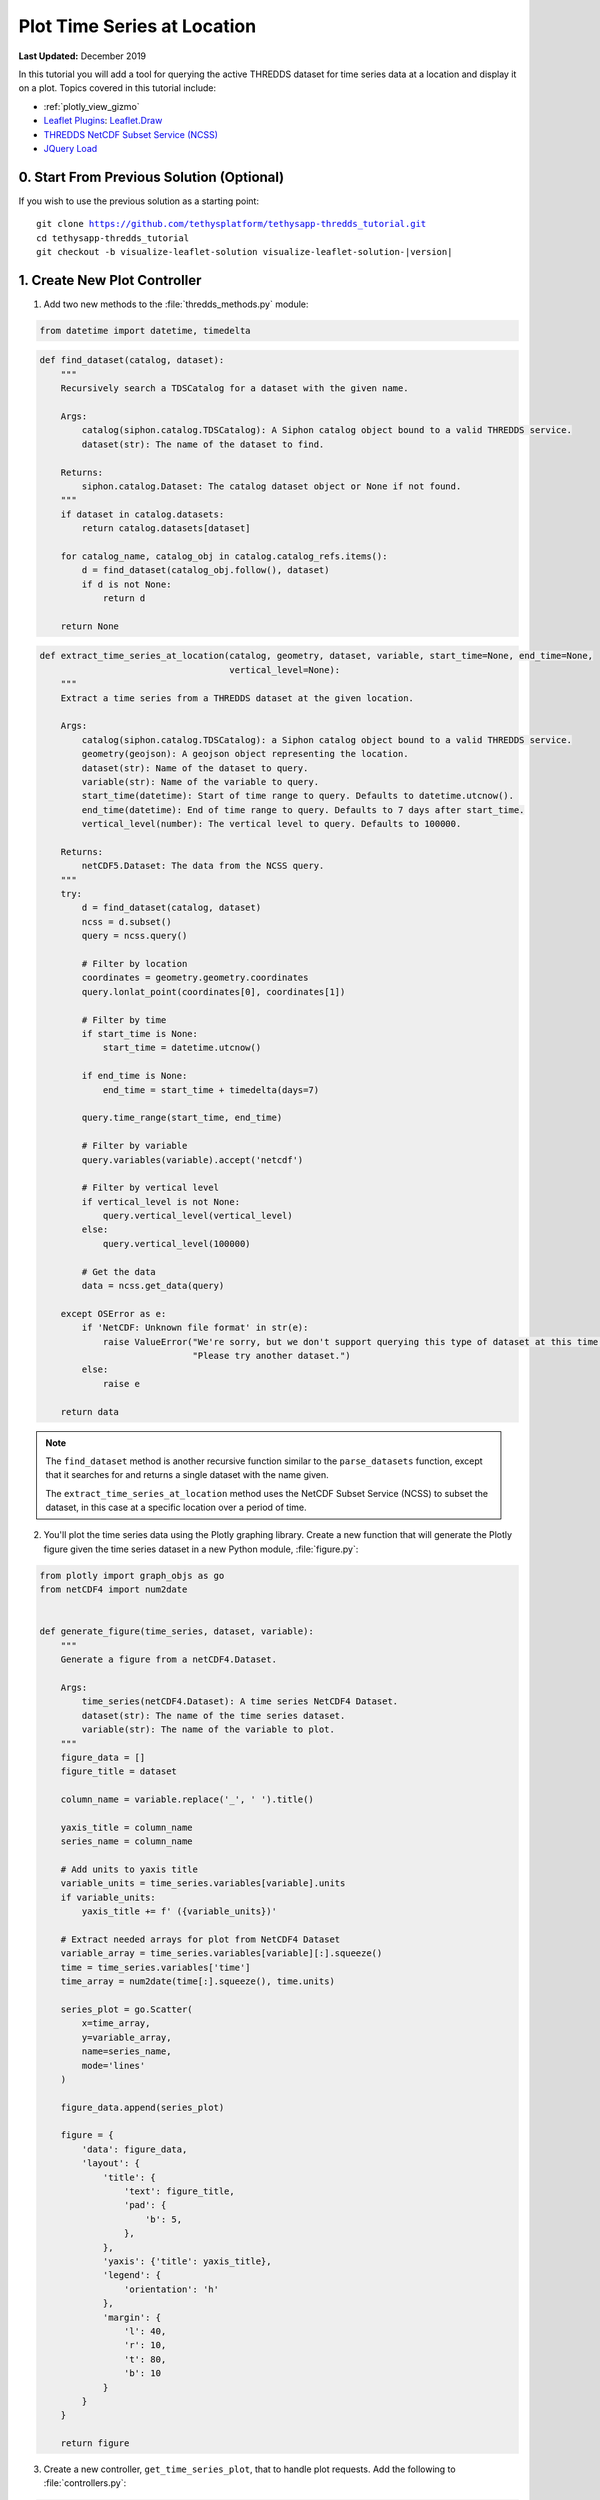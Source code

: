 ****************************
Plot Time Series at Location
****************************

**Last Updated:** December 2019

In this tutorial you will add a tool for querying the active THREDDS dataset for time series data at a location and display it on a plot. Topics covered in this tutorial include:

* :ref:`plotly_view_gizmo`
* `Leaflet Plugins <https://leafletjs.com/plugins.html>`_: `Leaflet.Draw <http://leaflet.github.io/Leaflet.draw/docs/leaflet-draw-latest.html>`_
* `THREDDS NetCDF Subset Service (NCSS) <https://www.unidata.ucar.edu/software/tds/current/reference/NetcdfSubsetServiceReference.html>`_
* `JQuery Load <https://api.jquery.com/load/>`_


0. Start From Previous Solution (Optional)
==========================================

If you wish to use the previous solution as a starting point:

.. parsed-literal::

    git clone https://github.com/tethysplatform/tethysapp-thredds_tutorial.git
    cd tethysapp-thredds_tutorial
    git checkout -b visualize-leaflet-solution visualize-leaflet-solution-|version|

1. Create New Plot Controller
=============================

1. Add two new methods to the :file:`thredds_methods.py` module:


.. code-block:: python

    from datetime import datetime, timedelta

.. code-block:: python

    def find_dataset(catalog, dataset):
        """
        Recursively search a TDSCatalog for a dataset with the given name.

        Args:
            catalog(siphon.catalog.TDSCatalog): A Siphon catalog object bound to a valid THREDDS service.
            dataset(str): The name of the dataset to find.

        Returns:
            siphon.catalog.Dataset: The catalog dataset object or None if not found.
        """
        if dataset in catalog.datasets:
            return catalog.datasets[dataset]

        for catalog_name, catalog_obj in catalog.catalog_refs.items():
            d = find_dataset(catalog_obj.follow(), dataset)
            if d is not None:
                return d

        return None

.. code-block:: python

    def extract_time_series_at_location(catalog, geometry, dataset, variable, start_time=None, end_time=None,
                                        vertical_level=None):
        """
        Extract a time series from a THREDDS dataset at the given location.

        Args:
            catalog(siphon.catalog.TDSCatalog): a Siphon catalog object bound to a valid THREDDS service.
            geometry(geojson): A geojson object representing the location.
            dataset(str): Name of the dataset to query.
            variable(str): Name of the variable to query.
            start_time(datetime): Start of time range to query. Defaults to datetime.utcnow().
            end_time(datetime): End of time range to query. Defaults to 7 days after start_time.
            vertical_level(number): The vertical level to query. Defaults to 100000.

        Returns:
            netCDF5.Dataset: The data from the NCSS query.
        """
        try:
            d = find_dataset(catalog, dataset)
            ncss = d.subset()
            query = ncss.query()

            # Filter by location
            coordinates = geometry.geometry.coordinates
            query.lonlat_point(coordinates[0], coordinates[1])

            # Filter by time
            if start_time is None:
                start_time = datetime.utcnow()

            if end_time is None:
                end_time = start_time + timedelta(days=7)

            query.time_range(start_time, end_time)

            # Filter by variable
            query.variables(variable).accept('netcdf')

            # Filter by vertical level
            if vertical_level is not None:
                query.vertical_level(vertical_level)
            else:
                query.vertical_level(100000)

            # Get the data
            data = ncss.get_data(query)

        except OSError as e:
            if 'NetCDF: Unknown file format' in str(e):
                raise ValueError("We're sorry, but we don't support querying this type of dataset at this time. "
                                 "Please try another dataset.")
            else:
                raise e

        return data

.. note::

    The ``find_dataset`` method is another recursive function similar to the ``parse_datasets`` function, except that it searches for and returns a single dataset with the name given.

    The ``extract_time_series_at_location`` method uses the NetCDF Subset Service (NCSS) to subset the dataset, in this case at a specific location over a period of time.

2. You'll plot the time series data using the Plotly graphing library. Create a new function that will generate the Plotly figure given the time series dataset in a new Python module, :file:`figure.py`:

.. code-block:: python

    from plotly import graph_objs as go
    from netCDF4 import num2date


    def generate_figure(time_series, dataset, variable):
        """
        Generate a figure from a netCDF4.Dataset.

        Args:
            time_series(netCDF4.Dataset): A time series NetCDF4 Dataset.
            dataset(str): The name of the time series dataset.
            variable(str): The name of the variable to plot.
        """
        figure_data = []
        figure_title = dataset

        column_name = variable.replace('_', ' ').title()

        yaxis_title = column_name
        series_name = column_name

        # Add units to yaxis title
        variable_units = time_series.variables[variable].units
        if variable_units:
            yaxis_title += f' ({variable_units})'

        # Extract needed arrays for plot from NetCDF4 Dataset
        variable_array = time_series.variables[variable][:].squeeze()
        time = time_series.variables['time']
        time_array = num2date(time[:].squeeze(), time.units)

        series_plot = go.Scatter(
            x=time_array,
            y=variable_array,
            name=series_name,
            mode='lines'
        )

        figure_data.append(series_plot)

        figure = {
            'data': figure_data,
            'layout': {
                'title': {
                    'text': figure_title,
                    'pad': {
                        'b': 5,
                    },
                },
                'yaxis': {'title': yaxis_title},
                'legend': {
                    'orientation': 'h'
                },
                'margin': {
                    'l': 40,
                    'r': 10,
                    't': 80,
                    'b': 10
                }
            }
        }

        return figure

3. Create a new controller, ``get_time_series_plot``, that to handle plot requests. Add the following to :file:`controllers.py`:

.. code-block:: python

    import geojson
    from datetime import datetime
    from simplejson.errors import JSONDecodeError
    from tethys_sdk.gizmos import SelectInput, PlotlyView
    from .figure import generate_figure
    from .thredds_methods import parse_datasets, get_layers_for_wms, extract_time_series_at_location

.. code-block:: python

    @login_required()
    def get_time_series_plot(request):
        context = {'success': False}

        if request.method != 'POST':
            return HttpResponseNotAllowed(['POST'])

        try:
            log.debug(f'POST: {request.POST}')

            geojson_str = str(request.POST.get('geometry', None))
            dataset = request.POST.get('dataset', None)
            variable = request.POST.get('variable', None)
            start_time = request.POST.get('start_time', None)
            end_time = request.POST.get('end_time', None)
            vertical_level = request.POST.get('vertical_level', None)

            # Deserialize GeoJSON string into Python objects
            try:
                geometry = geojson.loads(geojson_str)
            except JSONDecodeError:
                raise ValueError('Please draw an area of interest.')

            # Convert milliseconds from epoch to date time
            if start_time is not None:
                s = int(start_time) / 1000.0
                start_time = datetime.fromtimestamp(s)

            if end_time is not None:
                e = int(end_time) / 1000.0
                end_time = datetime.fromtimestamp(e)

            # Retrieve the connection to the THREDDS server
            catalog = app.get_spatial_dataset_service(app.THREDDS_SERVICE_NAME, as_engine=True)

            time_series = extract_time_series_at_location(
                catalog=catalog,
                geometry=geometry,
                dataset=dataset,
                variable=variable,
                start_time=start_time,
                end_time=end_time,
                vertical_level=vertical_level
            )

            log.debug(f'Time Series: {time_series}')

            figure = generate_figure(
                time_series=time_series,
                dataset=dataset,
                variable=variable
            )

            plot_view = PlotlyView(figure, height='200px', width='100%')

            context.update({
                'success': True,
                'plot_view': plot_view
            })

        except ValueError as e:
            context['error'] = str(e)

        except Exception:
            context['error'] = f'An unexpected error has occurred. Please try again.'
            log.exception('An unexpected error occurred.')

        return render(request, 'thredds_tutorial/plot.html', context)

4. Create a new template for the ``get_time_series_plot`` controller, :file:`templates/thredds_tutorial/plot.html`, with the following contents:

.. code-block:: html+django

    {% load tethys_gizmos %}

    {% if plot_view %}
      {% gizmo plot_view %}
    {% endif %}

    {% if error %}
      <div class="alert alert-danger" role="alert">
        <span>{{ error }}</span>
      </div>
    {% endif %}

5. Add a ``UrlMap`` for the ``get_time_series_plot`` controller in :file:`app.py`:

.. code-block:: python

    UrlMap(
        name='get_time_series_plot',
        url='thredds-tutorial/get-time-series-plot',
        controller='thredds_tutorial.controllers.get_time_series_plot'
    ),

2. Add Drawing Tool to Map
==========================

In this step you'll learn to use another Leaflet plugin: `Leaflet.Draw <http://leaflet.github.io/Leaflet.draw/docs/leaflet-draw-latest.html>`_. This plugin adds a toolbar of controls for drawing different shapes on the map, including a point/marker tool. You'll implement the plot at location tool using the marker tool and bind to its on-draw event to load the plot for that location.

1. Include Leaflet Draw scripts and stylesheets in :file:`templates/thredds_tutorial/home.html`:

.. code-block:: html+django

    {% block styles %}
      {{ block.super }}
      <link rel="stylesheet" href="https://unpkg.com/leaflet@1.6.0/dist/leaflet.css"
       integrity="sha512-xwE/Az9zrjBIphAcBb3F6JVqxf46+CDLwfLMHloNu6KEQCAWi6HcDUbeOfBIptF7tcCzusKFjFw2yuvEpDL9wQ=="
       crossorigin=""/>
      <link rel="stylesheet" href="https://cdn.jsdelivr.net/npm/leaflet-timedimension@1.1.1/dist/leaflet.timedimension.control.min.css" />
      <link rel="stylesheet" href="https://cdnjs.cloudflare.com/ajax/libs/leaflet.draw/0.4.2/leaflet.draw.css"/>
      <link rel="stylesheet" href="{% static 'thredds_tutorial/css/leaflet_map.css' %}"/>
      <link rel="stylesheet" href="{% static 'thredds_tutorial/css/loader.css' %}" />
    {% endblock %}

    {% block global_scripts %}
      {{ block.super }}
      <script src="https://unpkg.com/leaflet@1.6.0/dist/leaflet.js"
       integrity="sha512-gZwIG9x3wUXg2hdXF6+rVkLF/0Vi9U8D2Ntg4Ga5I5BZpVkVxlJWbSQtXPSiUTtC0TjtGOmxa1AJPuV0CPthew=="
       crossorigin=""></script>
      <script type="text/javascript" src="https://cdn.jsdelivr.net/npm/iso8601-js-period@0.2.1/iso8601.min.js"></script>
      <script type="text/javascript" src="https://cdn.jsdelivr.net/npm/leaflet-timedimension@1.1.1/dist/leaflet.timedimension.min.js"></script>
      <script src="https://cdnjs.cloudflare.com/ajax/libs/leaflet.draw/0.4.2/leaflet.draw.js"></script>
    {% endblock %}

2. Declare the following variables in :file:`public/js/leaflet_map.js`:

.. code-block:: javascript

    /************************************************************************
    *                      MODULE LEVEL / GLOBAL VARIABLES
    *************************************************************************/
    var public_interface,    // Object returned by the module
        m_map,               // The Leaflet Map
        m_layer,             // The layer
        m_layer_meta,        // Map of layer metadata indexed by variable
        m_td_layer,          // The time dimension layer
        m_curr_dataset,      // The current selected dataset
        m_curr_variable,     // The current selected variable/layer
        m_curr_style,        // The current selected style
        m_curr_wms_url,      // The current WMS url
        m_drawn_features;    // Layer for drawn items

    /************************************************************************
    *                    PRIVATE FUNCTION DECLARATIONS
    *************************************************************************/
    // Map Methods
    var init_map, update_layer;

    // Control Methods
    var init_controls, update_variable_control, update_style_control;

    // Legend Methods
    var update_legend, clear_legend;

    // Loader Methods
    var show_loader, hide_loader;

    // Plot Methods
    var init_plot_at_location;

3. The Leaflet.Draw toolbar can be customized to show or hide controls as desired. Since the plot at location tool will use the draw toolbar, you'll initialize it as part of the intialization of the plot at location tool. Implement the ``init_plot_at_location`` method in :file:`public/js/leaflet_map.js`:

.. code-block:: javascript

    // Plot Methods
    init_plot_at_location = function() {
        // Initialize layer for drawn features
        m_drawn_features = new L.FeatureGroup();
        m_map.addLayer(m_drawn_features);

        // Initialize draw controls
        let draw_control = new L.Control.Draw({
            draw: {
                polyline: false,
                polygon: false,
                circle: false,
                rectangle: false,
            }
        });

        m_map.addControl(draw_control);

        // Bind to draw event
        m_map.on(L.Draw.Event.CREATED, function(e) {
            // Remove all layers (only show one location at a time)
            m_drawn_features.clearLayers();

            // Add layer with the new features
            let new_features_layer = e.layer;
            m_drawn_features.addLayer(new_features_layer);
        });
    };

4. Call ``init_plot_at_location`` during initialization of :file:`public/js/leaflet_map.js`:

.. code-block:: javascript

    /************************************************************************
    *                  INITIALIZATION / CONSTRUCTOR
    *************************************************************************/

    // Initialization: jQuery function that gets called when
    // the DOM tree finishes loading
    $(function() {
        init_map();
        init_controls();
        init_plot_at_location();
    });


3. Load Plot Using JQuery Load
==============================

The `JQuery.load() <https://api.jquery.com/load/>`_ method is used to call a URL and load the returned HTML into the target element. In this step, you'll use ``jQuery.load()`` to call the ``get-time-series-plot`` endpoint and load the markup for the plot that is returned into a modal for display to the user. This pattern allows you to render the plot dynamically, while still defining it using Python and the Plotly gizmo.

1. Download this :download:`animated plot loading image <./resources/plot-loader.gif>` or find one that you like and save it to the :file:`public/images` directory.

2. Create a new stylesheet, :file:`public/css/plot.css`, with the following contents:

.. code-block:: css

    #plot-loader {
        margin: 65px 84px;
    }

    #plot-loader p {
        text-align: center;
    }

    #plot-modal .modal-body {
        min-height: 480px;
    }

3. Include the Plotly gizmo dependencies and the new stylesheet in :file:`templates/thredds_tutorial/home.html`:

.. code-block:: html+django

    {% block import_gizmos %}
      {% import_gizmo_dependency plotly_view %}
    {% endblock %}

    {% block styles %}
      {{ block.super }}
      <link rel="stylesheet" href="https://unpkg.com/leaflet@1.6.0/dist/leaflet.css"
       integrity="sha512-xwE/Az9zrjBIphAcBb3F6JVqxf46+CDLwfLMHloNu6KEQCAWi6HcDUbeOfBIptF7tcCzusKFjFw2yuvEpDL9wQ=="
       crossorigin=""/>
      <link rel="stylesheet" href="https://cdn.jsdelivr.net/npm/leaflet-timedimension@1.1.1/dist/leaflet.timedimension.control.min.css" />
      <link rel="stylesheet" href="https://cdnjs.cloudflare.com/ajax/libs/leaflet.draw/0.4.2/leaflet.draw.css"/>
      <link rel="stylesheet" href="{% static 'thredds_tutorial/css/leaflet_map.css' %}"/>
      <link rel="stylesheet" href="{% static 'thredds_tutorial/css/loader.css' %}" />
      <link rel="stylesheet" href="{% static 'thredds_tutorial/css/plot.css' %}" />
    {% endblock %}

4. Add a modal to :file:`templates/thredds_tutorial/home.html` for displaying the plot:

.. code-block:: html+django

    {% block after_app_content %}
      <div id="loader">
        <img src="{% static 'thredds_tutorial/images/map-loader.gif' %}">
      </div>
      <!-- Plot Modal -->
      <div class="modal fade" id="plot-modal" tabindex="-1" role="dialog" aria-labelledby="plot-modal-label">
        <div class="modal-dialog" role="document">
          <div class="modal-content">
            <div class="modal-header">
              <button type="button" class="close" data-dismiss="modal" aria-label="Close"><span aria-hidden="true">&times;</span></button>
              <h5 class="modal-title" id="plot-modal-label">Area of Interest Plot</h5>
            </div>
            <div class="modal-body">
              <div id="plot-container"></div>
            </div>
          </div>
        </div>
      </div>
    {% endblock %}

.. note::

    The empty **#plot-container** ``div`` is the element that you will target with the ``jQuery.load()`` method and thus where the plot will be rendered.

5. Declare two new plot methods in :file:`public/js/leaflet_map.js`:

.. code-block:: javascript

    // Plot Methods
    var init_plot_at_location, show_plot_modal, update_plot;

6. The ``show_plot_modal`` will reset the modal with the loading gif and show the modal if it is not already showing. Implement the ``show_plot_modal`` method in :file:`public/js/leaflet_map.js`:

.. code-block:: javascript

    show_plot_modal = function() {
        // Replace last plot with animated loading image
        $('#plot-container').html(
            '<div id="plot-loader">' +
                '<img src="/static/thredds_tutorial/images/plot-loader.gif">' +
                '<p>Loading... Please wait.</p>' +
            '</div>'
        );

        // Show the modal
        $('#plot-modal').modal('show');
    };

7. The ``update_plot`` method will gather the needed parameters for the ``get-time-series-plot`` endpoint and call it with ``jQuery.load()``. Implement the ``update_plot`` method in :file:`public/js/leaflet_map.js`:

.. code-block:: javascript

    update_plot = function(location_layer) {
        // Reset and show plot modal
        show_plot_modal();

        // Serialize geometry for request
        let geometry = location_layer.toGeoJSON();
        let geometry_str = JSON.stringify(geometry);

        // Build data packet
        let data = {
            geometry: geometry_str,
            variable: m_curr_variable,
            dataset: m_curr_dataset,
        };

        // Get available time range from time control on map (if any)
        let available_times = m_map.timeDimension.getAvailableTimes()
        if (available_times && available_times.length) {
            data.start_time = available_times[0]
            data.end_time = available_times[available_times.length - 1]
        }

        // Get vertical level
        let vertical_level = $('#vertical_level').val();
        if (vertical_level) {
            data.vertical_level = vertical_level;
        }

        // Call load
        $('#plot-container').load('get-time-series-plot/', data);
    };

.. note::

    ``$`` is shorthand for ``jQuery``.

8. When ``jQuery.load()`` is called with the data parameter, as it is in this case, the request is submitted using the ``POST`` method. You must include the CSRF token with any POST request for Django to accept the request. Add the following to :file:`public/js/main.js` to allow ``jQuery.load()`` to use the ``POST`` method:

.. code-block:: javascript

    // Get a cookie
    function getCookie(name) {
        var cookieValue = null;
        if (document.cookie && document.cookie != '') {
            var cookies = document.cookie.split(';');
            for (var i = 0; i < cookies.length; i++) {
                var cookie = jQuery.trim(cookies[i]);
                // Does this cookie string begin with the name we want?
                if (cookie.substring(0, name.length + 1) == (name + '=')) {
                    cookieValue = decodeURIComponent(cookie.substring(name.length + 1));
                    break;
                }
            }
        }
        return cookieValue;
    }

    // find if method is csrf safe
    function csrfSafeMethod(method) {
        // these HTTP methods do not require CSRF protection
        return (/^(GET|HEAD|OPTIONS|TRACE)$/.test(method));
    }

    // add csrf token to appropriate ajax requests
    $(function() {
        $.ajaxSetup({
            beforeSend: function(xhr, settings) {
                if (!csrfSafeMethod(settings.type) && !this.crossDomain) {
                    xhr.setRequestHeader("X-CSRFToken", getCookie("csrftoken"));
                }
            }
        });
    }); //document ready;

9. Call ``update_plot`` in the on-draw handler at the bottom of ``init_plot_at_location`` in :file:`public/js/leaflet_map.js`:

.. code-block:: javascript

    m_map.on(L.Draw.Event.CREATED, function(e) {
        // Remove all layers (only show one location at a time)
        m_drawn_features.clearLayers();

        // Add layer with the new features
        let new_features_layer = e.layer;
        m_drawn_features.addLayer(new_features_layer);

        // Load the plot
        update_plot(new_features_layer);
    });

10. Clear the drawn features whenever the layer updates:

.. code-block:: javascript

    update_layer = function() {
        if (m_td_layer) {
            m_map.removeLayer(m_td_layer);
        }

        // Clear the legend
        clear_legend();

        // Clear drawn features
        if (m_drawn_features) {
            m_drawn_features.clearLayers();
        }

        // Layer
        m_layer = L.tileLayer.wms(m_curr_wms_url, {
            layers: m_curr_variable,
            format: 'image/png',
            transparent: true,
            colorscalerange: '250,350',  // Hard-coded color scale range won't work for all layers
            abovemaxcolor: "extend",
            belowmincolor: "extend",
            numcolorbands: 100,
            styles: m_curr_style
        });

        // Wrap WMS layer in Time Dimension Layer
        m_td_layer = L.timeDimension.layer.wms(m_layer, {
            updateTimeDimension: true
        });

        // Add events for loading
        m_layer.on('loading', function() {
            show_loader();
        });

        m_layer.on('load', function() {
            hide_loader();
        });

        // Add Time-Dimension-Wrapped WMS layer to the Map
        m_td_layer.addTo(m_map);

        // Update the legend graphic
        update_legend();
    };



4. Solution
===========

This concludes the New App Project portion of the THREDDS Tutorial. You can view the solution on GitHub at `<https://github.com/tethysplatform/tethysapp-thredds_tutorial/tree/thredds-service-solution-3.0>`_ or clone it as follows:

.. parsed-literal::

    git clone https://github.com/tethysplatform/tethysapp-thredds_tutorial.git
    cd tethysapp-thredds_tutorial
    git checkout -b plot-at-location-solution plot-at-location-solution-|version|